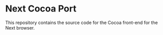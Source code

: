 * Next Cocoa Port
This repository contains the source code for the Cocoa front-end for the
Next browser.
